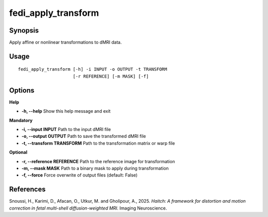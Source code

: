 .. _fedi_apply_transform:

fedi_apply_transform
====================

Synopsis
--------

Apply affine or nonlinear transformations to dMRI data.

Usage
-----

::

    fedi_apply_transform [-h] -i INPUT -o OUTPUT -t TRANSFORM
                         [-r REFERENCE] [-m MASK] [-f]

Options
-------

**Help**

-  **-h, --help**  
   Show this help message and exit

**Mandatory**

-  **-i, --input INPUT**  
   Path to the input dMRI file

-  **-o, --output OUTPUT**  
   Path to save the transformed dMRI file

-  **-t, --transform TRANSFORM**  
   Path to the transformation matrix or warp file

**Optional**

-  **-r, --reference REFERENCE**  
   Path to the reference image for transformation

-  **-m, --mask MASK**  
   Path to a binary mask to apply during transformation

-  **-f, --force**  
   Force overwrite of output files (default: False)

References
----------

Snoussi, H., Karimi, D., Afacan, O., Utkur, M. and Gholipour, A., 2025.  
*Haitch: A framework for distortion and motion correction in fetal multi-shell diffusion-weighted MRI.*  
Imaging Neuroscience.
